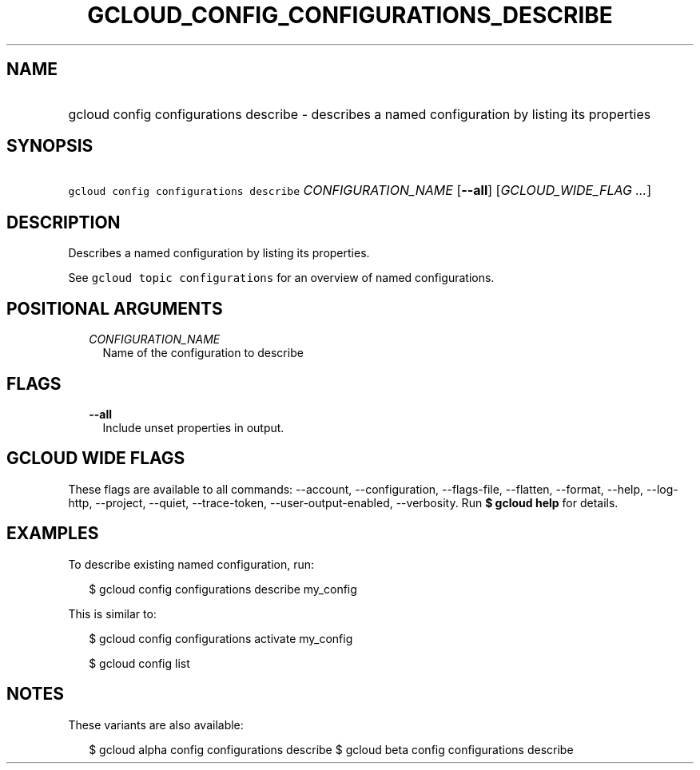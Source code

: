
.TH "GCLOUD_CONFIG_CONFIGURATIONS_DESCRIBE" 1



.SH "NAME"
.HP
gcloud config configurations describe \- describes a named configuration by listing its properties



.SH "SYNOPSIS"
.HP
\f5gcloud config configurations describe\fR \fICONFIGURATION_NAME\fR [\fB\-\-all\fR] [\fIGCLOUD_WIDE_FLAG\ ...\fR]



.SH "DESCRIPTION"

Describes a named configuration by listing its properties.

See \f5gcloud topic configurations\fR for an overview of named configurations.



.SH "POSITIONAL ARGUMENTS"

.RS 2m
.TP 2m
\fICONFIGURATION_NAME\fR
Name of the configuration to describe


.RE
.sp

.SH "FLAGS"

.RS 2m
.TP 2m
\fB\-\-all\fR
Include unset properties in output.


.RE
.sp

.SH "GCLOUD WIDE FLAGS"

These flags are available to all commands: \-\-account, \-\-configuration,
\-\-flags\-file, \-\-flatten, \-\-format, \-\-help, \-\-log\-http, \-\-project,
\-\-quiet, \-\-trace\-token, \-\-user\-output\-enabled, \-\-verbosity. Run \fB$
gcloud help\fR for details.



.SH "EXAMPLES"

To describe existing named configuration, run:

.RS 2m
$ gcloud config configurations describe my_config
.RE

This is similar to:

.RS 2m
$ gcloud config configurations activate my_config
.RE

.RS 2m
$ gcloud config list
.RE



.SH "NOTES"

These variants are also available:

.RS 2m
$ gcloud alpha config configurations describe
$ gcloud beta config configurations describe
.RE

